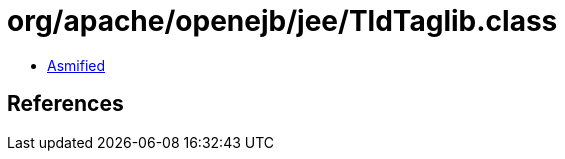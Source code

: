 = org/apache/openejb/jee/TldTaglib.class

 - link:TldTaglib-asmified.java[Asmified]

== References

